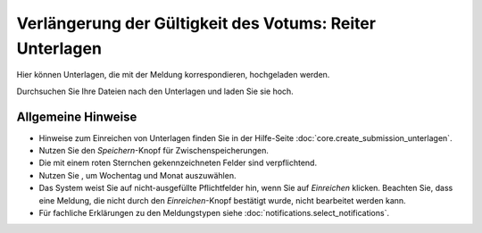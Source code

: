 =========================================================
Verlängerung der Gültigkeit des Votums: Reiter Unterlagen
=========================================================

Hier können Unterlagen, die mit der Meldung korrespondieren, hochgeladen werden.

Durchsuchen Sie Ihre Dateien nach den Unterlagen und laden Sie sie hoch.

Allgemeine Hinweise
+++++++++++++++++++

* Hinweise zum Einreichen von Unterlagen finden Sie in der Hilfe-Seite :doc:`core.create_submission_unterlagen`.

* Nutzen Sie den *Speichern*-Knopf für Zwischenspeicherungen.

* Die mit einem roten Sternchen gekennzeichneten Felder sind verpflichtend.

* Nutzen Sie |kalenderbild|, um Wochentag und Monat auszuwählen.

  .. |kalenderbild| image:: images/kalenderbild.png

* Das System weist Sie auf nicht-ausgefüllte Pflichtfelder hin, wenn Sie auf *Einreichen* klicken. Beachten Sie, dass eine Meldung, die nicht durch den *Einreichen*-Knopf bestätigt wurde, nicht bearbeitet werden kann.

* Für fachliche Erklärungen zu den Meldungstypen siehe :doc:`notifications.select_notifications`.



